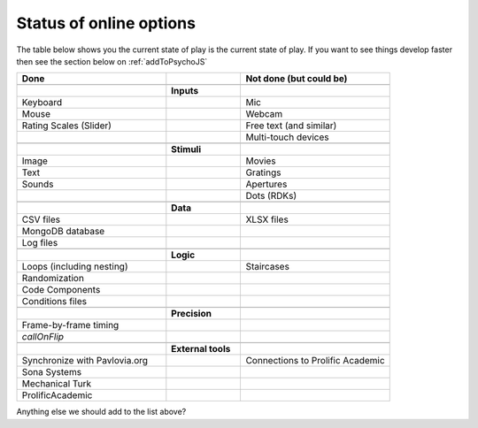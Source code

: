 .. _onlineStatus:

Status of online options
--------------------------

The table below shows you the current state of play is the current state of play. If you want to see things develop faster then see the section below on :ref:`addToPsychoJS`

.. csv-table::
  :header: "Done", " ", "Not done (but could be)"
  :widths: 100, 50, 100

      __, __, __
    ,**Inputs**,
  Keyboard, ,Mic
  Mouse, ,Webcam
  Rating Scales (Slider)   , ,Free text (and similar)
     , ,Multi-touch devices
      __, __, __
    ,**Stimuli**,
  Image, ,Movies
  Text, ,Gratings
  Sounds, ,Apertures
     , ,Dots (RDKs)
      __, __, __
      ,**Data**,
  CSV files, , XLSX files
  MongoDB database, ,
  Log files, ,
      __, __, __
      ,**Logic**,
  Loops (including nesting), , Staircases
  Randomization, ,
  Code Components, ,
  Conditions files, ,
      __, __, __
      ,**Precision**,
  Frame-by-frame timing, ,
  `callOnFlip`
      __, __, __
      ,**External tools**,
  Synchronize with Pavlovia.org, , Connections to Prolific Academic
  Sona Systems, ,
  Mechanical Turk, ,
  ProlificAcademic, ,

Anything else we should add to the list above?
